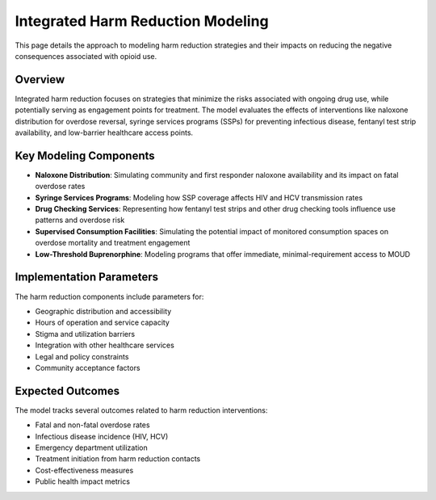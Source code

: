 Integrated Harm Reduction Modeling
==================================

This page details the approach to modeling harm reduction strategies and their impacts on reducing the negative consequences associated with opioid use.

Overview
--------

Integrated harm reduction focuses on strategies that minimize the risks associated with ongoing drug use, while potentially serving as engagement points for treatment. The model evaluates the effects of interventions like naloxone distribution for overdose reversal, syringe services programs (SSPs) for preventing infectious disease, fentanyl test strip availability, and low-barrier healthcare access points.

Key Modeling Components
-----------------------

* **Naloxone Distribution**: Simulating community and first responder naloxone availability and its impact on fatal overdose rates
* **Syringe Services Programs**: Modeling how SSP coverage affects HIV and HCV transmission rates
* **Drug Checking Services**: Representing how fentanyl test strips and other drug checking tools influence use patterns and overdose risk
* **Supervised Consumption Facilities**: Simulating the potential impact of monitored consumption spaces on overdose mortality and treatment engagement
* **Low-Threshold Buprenorphine**: Modeling programs that offer immediate, minimal-requirement access to MOUD

Implementation Parameters
-------------------------

The harm reduction components include parameters for:

* Geographic distribution and accessibility
* Hours of operation and service capacity
* Stigma and utilization barriers
* Integration with other healthcare services
* Legal and policy constraints
* Community acceptance factors

Expected Outcomes
-----------------

The model tracks several outcomes related to harm reduction interventions:

* Fatal and non-fatal overdose rates
* Infectious disease incidence (HIV, HCV)
* Emergency department utilization
* Treatment initiation from harm reduction contacts
* Cost-effectiveness measures
* Public health impact metrics